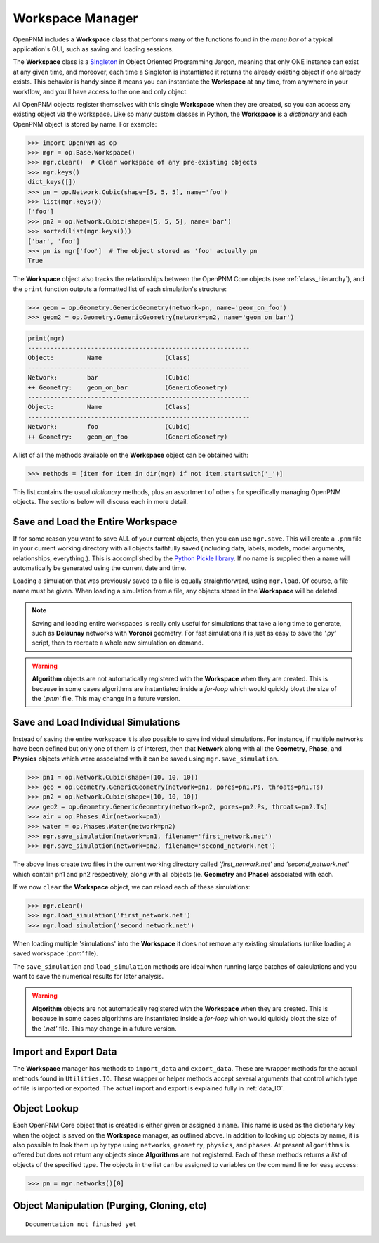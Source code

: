 .. _workspace:

##############################################################################
Workspace Manager
##############################################################################
OpenPNM includes a **Workspace** class that performs many of the functions found in the *menu bar* of a typical application's GUI, such as saving and loading sessions.

The **Workspace** class is a `Singleton <https://en.wikipedia.org/wiki/Singleton_pattern>`_ in Object Oriented Programming Jargon, meaning that only ONE instance can exist at any given time, and moreover, each time a Singleton is instantiated it returns the already existing object if one already exists.  This behavior is handy since it means you can instantiate the **Workspace** at any time, from anywhere in your workflow, and you'll have access to the one and only object.

All OpenPNM objects register themselves with this single **Workspace** when they are created, so you can access any existing object via the workspace.  Like so many custom classes in Python, the **Workspace** is a *dictionary* and each OpenPNM object is stored by name.  For example:

.. code-block:: python

    >>> import OpenPNM as op
    >>> mgr = op.Base.Workspace()
    >>> mgr.clear()  # Clear workspace of any pre-existing objects
    >>> mgr.keys()
    dict_keys([])
    >>> pn = op.Network.Cubic(shape=[5, 5, 5], name='foo')
    >>> list(mgr.keys())
    ['foo']
    >>> pn2 = op.Network.Cubic(shape=[5, 5, 5], name='bar')
    >>> sorted(list(mgr.keys()))
    ['bar', 'foo']
    >>> pn is mgr['foo']  # The object stored as 'foo' actually pn
    True

The **Workspace** object also tracks the relationships between the OpenPNM Core objects (see :ref:`class_hierarchy`), and the ``print`` function outputs a formatted list of each simulation's structure:

.. code-block:: python

    >>> geom = op.Geometry.GenericGeometry(network=pn, name='geom_on_foo')
    >>> geom2 = op.Geometry.GenericGeometry(network=pn2, name='geom_on_bar')

.. code-block:: python

    print(mgr)
    ------------------------------------------------------------
    Object:         Name                 (Class)
    ------------------------------------------------------------
    Network:        bar                  (Cubic)
    ++ Geometry:    geom_on_bar          (GenericGeometry)
    ------------------------------------------------------------
    Object:         Name                 (Class)
    ------------------------------------------------------------
    Network:        foo                  (Cubic)
    ++ Geometry:    geom_on_foo          (GenericGeometry)

A list of all the methods available on the **Workspace** object can be obtained with:

.. code-block:: python

    >>> methods = [item for item in dir(mgr) if not item.startswith('_')]

This list contains the usual *dictionary* methods, plus an assortment of others for specifically managing OpenPNM objects.  The sections below will discuss each in more detail.

===============================================================================
Save and Load the Entire Workspace
===============================================================================

If for some reason you want to save ALL of your current objects, then you can use ``mgr.save``.  This will create a ``.pnm`` file in your current working directory with all objects faithfully saved (including data, labels, models, model arguments, relationships, everything.).  This is accomplished by the `Python Pickle library <https://docs.python.org/3/library/pickle.html>`_.  If no name is supplied then a name will automatically be generated using the current date and time.

.. autosummary::

    ~OpenPNM.Base.Controller.save

Loading a simulation that was previously saved to a file is equally straightforward, using ``mgr.load``.  Of course, a file name must be given.  When loading a simulation from a file, any objects stored in the **Workspace** will be deleted.

.. autosummary::

    ~OpenPNM.Base.Controller.load

.. note::

    Saving and loading entire workspaces is really only useful for simulations that take a long time to generate, such as **Delaunay** networks with **Voronoi** geometry.  For fast simulations it is just as easy to save the *'.py'* script, then to recreate a whole new simulation on demand.

.. warning::

    **Algorithm** objects are not automatically registered with the **Workspace** when they are created.  This is because in some cases algorithms are instantiated inside a *for-loop* which would quickly bloat the size of the *'.pnm'* file.  This may change in a future version.


===============================================================================
Save and Load Individual Simulations
===============================================================================

Instead of saving the entire workspace it is also possible to save individual simulations.  For instance, if multiple networks have been defined but only one of them is of interest, then that **Network** along with all the **Geometry**, **Phase**, and **Physics** objects which were associated with it can be saved using ``mgr.save_simulation``.

.. code-block:: python

    >>> pn1 = op.Network.Cubic(shape=[10, 10, 10])
    >>> geo = op.Geometry.GenericGeometry(network=pn1, pores=pn1.Ps, throats=pn1.Ts)
    >>> pn2 = op.Network.Cubic(shape=[10, 10, 10])
    >>> geo2 = op.Geometry.GenericGeometry(network=pn2, pores=pn2.Ps, throats=pn2.Ts)
    >>> air = op.Phases.Air(network=pn1)
    >>> water = op.Phases.Water(network=pn2)
    >>> mgr.save_simulation(network=pn1, filename='first_network.net')
    >>> mgr.save_simulation(network=pn2, filename='second_network.net')

The above lines create two files in the current working directory called *'first_network.net'* and *'second_network.net'* which contain pn1 and pn2 respectively, along with all objects (ie. **Geometry** and **Phase**) associated with each.

If we now ``clear`` the **Workspace** object, we can reload each of these simulations:

.. code-block:: python

    >>> mgr.clear()
    >>> mgr.load_simulation('first_network.net')
    >>> mgr.load_simulation('second_network.net')

When loading multiple 'simulations' into the **Workspace** it does not remove any existing simulations (unlike loading a saved workspace *'.pnm'* file).

The ``save_simulation`` and ``load_simulation`` methods are ideal when running large batches of calculations and you want to save the numerical results for later analysis.

.. warning::

    **Algorithm** objects are not automatically registered with the **Workspace** when they are created.  This is because in some cases algorithms are instantiated inside a *for-loop* which would quickly bloat the size of the *'.net'* file.  This may change in a future version.

===============================================================================
Import and Export Data
===============================================================================

The **Workspace** manager has methods to ``import_data`` and ``export_data``.  These are wrapper methods for the actual methods found in ``Utilities.IO``.  These wrapper or helper methods accept several arguments that control which type of file is imported or exported.  The actual import and export is explained fully in :ref:`data_IO`.

===============================================================================
Object Lookup
===============================================================================

Each OpenPNM Core object that is created is either given or assigned a ``name``.  This name is used as the dictionary key when the object is saved on the **Workspace** manager, as outlined above.  In addition to looking up objects by name, it is also possible to look them up by type using ``networks``, ``geometry``, ``physics``, and ``phases``.  At present ``algorithms`` is offered but does not return any objects since **Algorithms** are not registered.  Each of these methods returns a *list* of objects of the specified type.  The objects in the list can be assigned to variables on the command line for easy access:

.. code-block:: python

    >>> pn = mgr.networks()[0]

===============================================================================
Object Manipulation (Purging, Cloning, etc)
===============================================================================

::

    Documentation not finished yet
